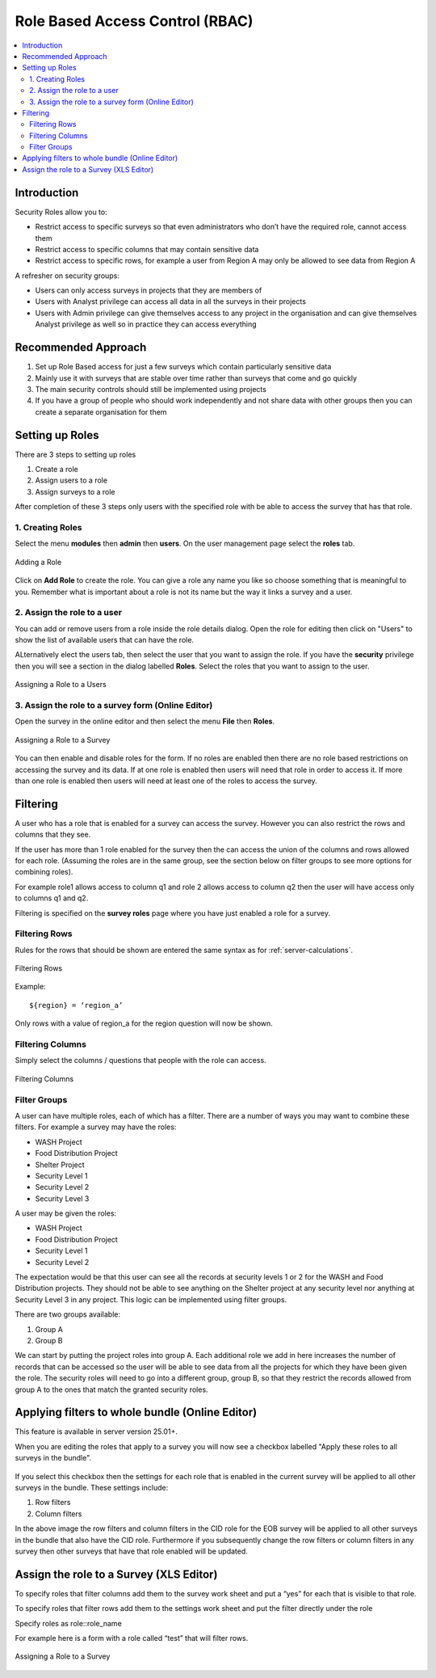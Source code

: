 .. _rbac:

Role Based Access Control (RBAC)
================================

.. contents::
 :local:  
 
Introduction
------------

Security Roles allow you to:

*  Restrict access to specific surveys so that even administrators who don’t have the required role, cannot access them
*  Restrict access to specific columns that may contain sensitive data
*  Restrict access to specific rows, for example a user from Region A may only be allowed to see data from Region A 

A refresher on security groups:
 
*  Users can only access surveys in projects that they are members of
*  Users with Analyst privilege can access all data in all the surveys in their projects
*  Users with Admin privilege can give themselves access to any project in the organisation and can give 
   themselves Analyst privilege as well so in practice they can access everything

.. warning:

  Use Sparingly
  
  Setting up role based access control on lots of surveys will introduce a significant management overhead.
  
  It can also become quite complex and users who need access to data may be denied it because they do not have a role while other
  users may be given access by mistake.  You may also find yourself constantly answering queries from people who do not have
  access to a survey.
  
Recommended Approach
--------------------

1.  Set up Role Based access for just a few surveys which contain particularly sensitive data
2.  Mainly use it with surveys that are stable over time rather than surveys that come and go quickly
3.  The main security controls should still be implemented using projects
4. If you have a group of people who should work independently and not share data with other 
   groups then you can create a separate organisation for them

Setting up Roles
----------------

There are 3 steps to setting up roles

1.  Create a role
2.  Assign users to a role
3.  Assign surveys to a role

After completion of these 3 steps only users with the specified role with be able to 
access the survey that has that role.

1. Creating Roles
+++++++++++++++++

Select the menu **modules** then **admin** then **users**.  On the user management page select the **roles** tab.

.. figure::  _images/roles1.jpg
   :align:   center
   :alt:     Creating Roles
   
   Adding a Role

Click on **Add Role** to create the role.  You can give a role any name you like so choose something that is meaningful to you.
Remember what is important about a role is not its name but the way it links a survey and a user.

2. Assign the role to a user
++++++++++++++++++++++++++++

You can add or remove users from a role inside the role details dialog.  Open the role for editing then click on 
"Users" to show the list of available users that can have the role.

ALternatively elect the users tab, then select the user that you want to assign the role. If you have the **security** privilege
then you will see a section in the dialog labelled **Roles**.  Select the roles that you want to assign to the user.

.. figure::  _images/roles2.jpg
   :align:   center
   :alt:     Assigning a role to a user
   
   Assigning a Role to a Users
   
3. Assign the role to a survey form (Online Editor)
+++++++++++++++++++++++++++++++++++++++++++++++++++

Open the survey in the online editor and then select the menu **File** then **Roles**.

.. figure::  _images/roles3.jpg
   :align:   center
   :alt:     Assigning a role to a Survey
   
   Assigning a Role to a Survey
   
You can then enable and disable roles for the form. If no roles are enabled then there are no role 
based restrictions on accessing the survey and its data.  If at one role is enabled 
then users will need that role in order to access it.  If more than one role is enabled then
users will need at least one of the roles to access the survey.

Filtering
---------

A user who has a role that is enabled for a survey can access the survey.  
However you can also restrict the rows and columns that they see.

If the user has more than 1 role enabled for the survey then the can access the union 
of the columns and rows allowed for each role. (Assuming the roles are in the same group, see the section
below on filter groups to see more options for combining roles).

For example role1 allows access to column q1 and role 2 allows access to column q2 then 
the user will have access only to columns q1 and q2.

Filtering is specified on the **survey roles** page where you have just enabled a role for a survey.

Filtering Rows
++++++++++++++

Rules for the rows that should be shown are entered the same syntax as for :ref:`server-calculations`.

.. figure::  _images/roles5.jpg
   :align:   center
   :width:   300px
   :alt:     Filtering Rows
   
   Filtering Rows
   
Example::

  ${region} = ‘region_a’

Only rows with a value of region_a for the region question will now be shown.

Filtering Columns
+++++++++++++++++

Simply select the columns / questions that people with the role can access.

.. figure::  _images/roles6.jpg
   :align:   center
   :width:   300px
   :alt:     Filtering Columns
   
   Filtering Columns

Filter Groups
+++++++++++++

A user can have multiple roles, each of which has a filter.  There are a number of ways you may want to combine these filters. For example
a survey may have the roles:

*  WASH Project
*  Food Distribution Project
*  Shelter Project
*  Security Level 1
*  Security Level 2
*  Security Level 3

A user may be given the roles:

*  WASH Project
*  Food Distribution Project
*  Security Level 1
*  Security Level 2

The expectation would be that this user can see all the records at security levels 1 or 2 for the WASH and Food Distribution projects. They should
not be able to see anything on the Shelter project at any security level nor anything at Security Level 3 in any project.  This logic can be
implemented using filter groups.

There are two groups available:

#.  Group A
#.  Group B

We can start by putting the project roles into group A. Each additional role we add in here increases the number of records that can be
accessed so the user will be able to see data from all the projects for which they have been given the role.  The security roles
will need to go into a different group, group B,  so that they restrict the records allowed from group A to the ones that match the
granted security roles.

Applying filters to whole bundle (Online Editor)
-------------------------------------------------

This feature is available in server version 25.01+.

When you are editing the roles that apply to a survey you will now see a checkbox labelled "Apply these roles to all surveys in the bundle".

.. figure::  _images/roles_bundle.png
   :align:   center
   :width:   300px
   :alt:     Applying filters to the bundle by selecting a checkbox

If you select this checkbox then the settings for each role that is enabled in the current survey will be applied to all other surveys in the bundle.
These settings include:

#.  Row filters
#.  Column filters

In the above image the row filters and column filters in the CID role for the EOB survey will be applied to all other surveys
in the bundle that also have the CID role.  Furthermore if you subsequently change the row filters or column filters in any survey then other surveys
that have that role enabled will be updated.

Assign the role to a Survey (XLS Editor)
--------------------------------------------

To specify roles that filter columns add them to the survey work sheet and put a “yes” for each 
that is visible to that role.

To specify roles that filter rows add them to the settings work sheet and put the filter directly under the role

Specify roles as role::role_name

For example here is a form with a role called “test” that will filter rows.

.. figure::  _images/roles4.jpg
   :align:   center
   :alt:     Assigning a role to a Survey
   
   Assigning a Role to a Survey









